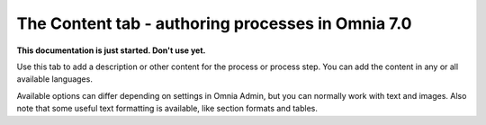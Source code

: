 The Content tab - authoring processes in Omnia 7.0
================================================

**This documentation is just started. Don't use yet.**

Use this tab to add a description or other content for the process or process step. You can add the content in any or all available languages.

.. image:: pm-content-tab-new.png

Available options can differ depending on settings in Omnia Admin, but you can normally work with text and images. Also note that some useful text formatting is available, like section formats and tables.


